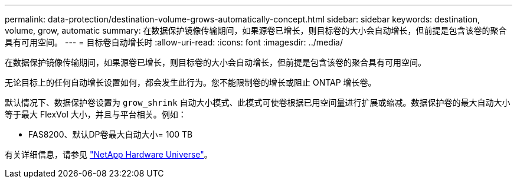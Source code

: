 ---
permalink: data-protection/destination-volume-grows-automatically-concept.html 
sidebar: sidebar 
keywords: destination, volume, grow, automatic 
summary: 在数据保护镜像传输期间，如果源卷已增长，则目标卷的大小会自动增长，但前提是包含该卷的聚合具有可用空间。 
---
= 目标卷自动增长时
:allow-uri-read: 
:icons: font
:imagesdir: ../media/


[role="lead"]
在数据保护镜像传输期间，如果源卷已增长，则目标卷的大小会自动增长，但前提是包含该卷的聚合具有可用空间。

无论目标上的任何自动增长设置如何，都会发生此行为。您不能限制卷的增长或阻止 ONTAP 增长卷。

默认情况下、数据保护卷设置为 `grow_shrink` 自动大小模式、此模式可使卷根据已用空间量进行扩展或缩减。数据保护卷的最大自动大小等于最大 FlexVol 大小，并且与平台相关。例如：

* FAS8200、默认DP卷最大自动大小= 100 TB


有关详细信息，请参见 https://hwu.netapp.com/["NetApp Hardware Universe"^]。
